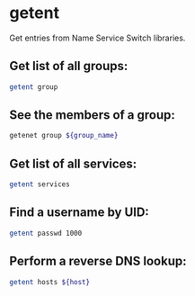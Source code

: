 * getent  

Get entries from Name Service Switch libraries.

** Get list of all groups:

#+BEGIN_SRC sh
  getent group
#+END_SRC

** See the members of a group:

#+BEGIN_SRC sh
  getenet group ${group_name}
#+END_SRC

** Get list of all services:

#+BEGIN_SRC sh
  getent services
#+END_SRC

** Find a username by UID:

#+BEGIN_SRC sh
  getent passwd 1000
#+END_SRC

** Perform a reverse DNS lookup:

#+BEGIN_SRC sh
  getent hosts ${host}
#+END_SRC
